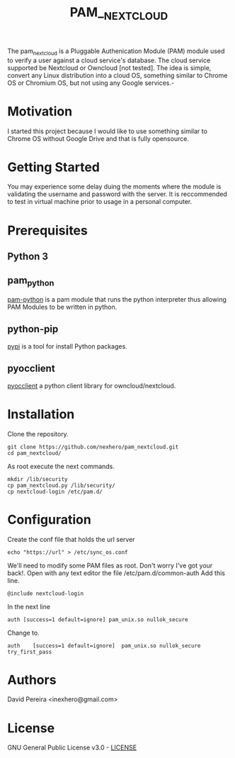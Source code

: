 #+OPTIONS: num:nil toc:nil
#+TITLE: PAM__NEXTCLOUD
The pam_nextcloud is a Pluggable Authenication Module (PAM) module used to verify a user against a cloud service's database. The cloud service supported be Nextcloud or Owncloud [not tested]. The idea is simple, convert any Linux distribution into a cloud OS, something similar to Chrome OS or Chromium OS, but not using any Google services.-
* Motivation
I started this project because I would like to use something similar to Chrome OS without Google Drive and that is fully opensource. 
* Getting Started
 You may experience some delay duing the moments where the module is validating the username and password with the server. It is reccommended to test in virtual machine prior to usage in a personal computer.
* Prerequisites
** Python 3
** pam_python
   [[http://pam-python.sourceforge.net/][pam-python]] is a pam module that runs the python interpreter thus allowing PAM Modules to be written in python.
** python-pip
   [[https://pypi.org/project/pip/][pypi]] is a tool for install Python packages.
** pyocclient
   [[https://github.com/owncloud/pyocclient][pyocclient]] a python client library for owncloud/nextcloud.
* Installation
Clone the repository.
#+BEGIN_EXAMPLE
git clone https://github.com/nexhero/pam_nextcloud.git
cd pam_nextcloud/
#+END_EXAMPLE
As root execute the next commands.
#+BEGIN_EXAMPLE
mkdir /lib/security
cp pam_nextcloud.py /lib/security/
cp nextcloud-login /etc/pam.d/
#+END_EXAMPLE
* Configuration
Create the conf file that holds the url server
#+BEGIN_EXAMPLE
echo "https://url" > /etc/sync_os.conf
#+END_EXAMPLE
We'll need to modify some PAM files as root. Don't worry I've got your back!.
Open with any text editor the file /etc/pam.d/common-auth
Add this line.
#+BEGIN_EXAMPLE
@include nextcloud-login
#+END_EXAMPLE

In the next line
#+BEGIN_EXAMPLE
auth [success=1 default=ignore]	pam_unix.so nullok_secure
#+END_EXAMPLE
Change to.
#+BEGIN_EXAMPLE
auth	[success=1 default=ignore]	pam_unix.so nullok_secure try_first_pass
#+END_EXAMPLE
* Authors
David Pereira <inexhero@gmail.com>
* License
GNU General Public License v3.0 - [[https://github.com/nexhero/pam_nextcloud/blob/master/LICENSE][LICENSE]]
